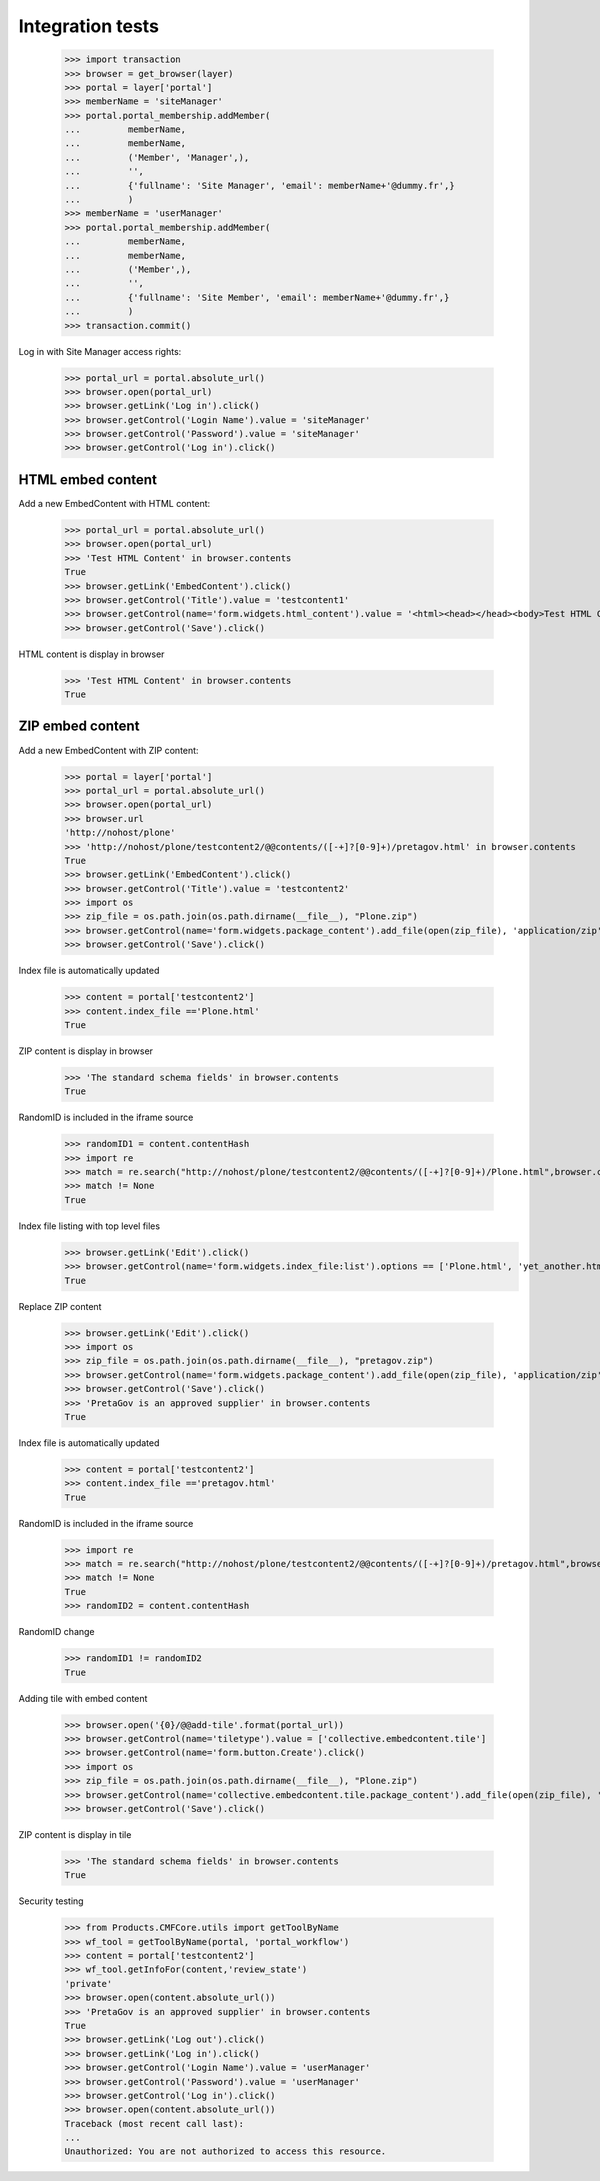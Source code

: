 Integration tests
=================

    >>> import transaction
    >>> browser = get_browser(layer)
    >>> portal = layer['portal']
    >>> memberName = 'siteManager'
    >>> portal.portal_membership.addMember(
    ...         memberName,
    ...         memberName,
    ...         ('Member', 'Manager',),
    ...         '',
    ...         {'fullname': 'Site Manager', 'email': memberName+'@dummy.fr',}
    ...         )
    >>> memberName = 'userManager'
    >>> portal.portal_membership.addMember(
    ...         memberName,
    ...         memberName,
    ...         ('Member',),
    ...         '',
    ...         {'fullname': 'Site Member', 'email': memberName+'@dummy.fr',}
    ...         )
    >>> transaction.commit()

Log in with Site Manager access rights:

    >>> portal_url = portal.absolute_url()
    >>> browser.open(portal_url)
    >>> browser.getLink('Log in').click()
    >>> browser.getControl('Login Name').value = 'siteManager'
    >>> browser.getControl('Password').value = 'siteManager'
    >>> browser.getControl('Log in').click()

HTML embed content
------------------

Add a new EmbedContent with HTML content:

    >>> portal_url = portal.absolute_url()
    >>> browser.open(portal_url)
    >>> 'Test HTML Content' in browser.contents
    True
    >>> browser.getLink('EmbedContent').click()
    >>> browser.getControl('Title').value = 'testcontent1'
    >>> browser.getControl(name='form.widgets.html_content').value = '<html><head></head><body>Test HTML Content</body></html>'
    >>> browser.getControl('Save').click()

HTML content is display in browser

    >>> 'Test HTML Content' in browser.contents
    True


ZIP embed content
------------------

Add a new EmbedContent with ZIP content:

    >>> portal = layer['portal']
    >>> portal_url = portal.absolute_url()
    >>> browser.open(portal_url)
    >>> browser.url
    'http://nohost/plone'
    >>> 'http://nohost/plone/testcontent2/@@contents/([-+]?[0-9]+)/pretagov.html' in browser.contents
    True
    >>> browser.getLink('EmbedContent').click()
    >>> browser.getControl('Title').value = 'testcontent2'
    >>> import os
    >>> zip_file = os.path.join(os.path.dirname(__file__), "Plone.zip")
    >>> browser.getControl(name='form.widgets.package_content').add_file(open(zip_file), 'application/zip',  'Plone.zip')
    >>> browser.getControl('Save').click()

Index file is automatically updated

    >>> content = portal['testcontent2']
    >>> content.index_file =='Plone.html'
    True

ZIP content is display in browser

    >>> 'The standard schema fields' in browser.contents
    True

RandomID is included in the iframe source

    >>> randomID1 = content.contentHash
    >>> import re
    >>> match = re.search("http://nohost/plone/testcontent2/@@contents/([-+]?[0-9]+)/Plone.html",browser.contents)
    >>> match != None
    True


Index file listing with top level files
    >>> browser.getLink('Edit').click()
    >>> browser.getControl(name='form.widgets.index_file:list').options == ['Plone.html', 'yet_another.html']
    True

Replace ZIP content

    >>> browser.getLink('Edit').click()
    >>> import os
    >>> zip_file = os.path.join(os.path.dirname(__file__), "pretagov.zip")
    >>> browser.getControl(name='form.widgets.package_content').add_file(open(zip_file), 'application/zip',  'pretagov.zip')
    >>> browser.getControl('Save').click()
    >>> 'PretaGov is an approved supplier' in browser.contents
    True

Index file is automatically updated

    >>> content = portal['testcontent2']
    >>> content.index_file =='pretagov.html'
    True

RandomID is included in the iframe source

    >>> import re
    >>> match = re.search("http://nohost/plone/testcontent2/@@contents/([-+]?[0-9]+)/pretagov.html",browser.contents)
    >>> match != None
    True
    >>> randomID2 = content.contentHash

RandomID change

    >>> randomID1 != randomID2
    True

Adding tile with embed content

    >>> browser.open('{0}/@@add-tile'.format(portal_url))
    >>> browser.getControl(name='tiletype').value = ['collective.embedcontent.tile']
    >>> browser.getControl(name='form.button.Create').click()
    >>> import os
    >>> zip_file = os.path.join(os.path.dirname(__file__), "Plone.zip")
    >>> browser.getControl(name='collective.embedcontent.tile.package_content').add_file(open(zip_file), 'application/zip',  'Plone.zip')
    >>> browser.getControl('Save').click()

ZIP content is display in tile

    >>> 'The standard schema fields' in browser.contents
    True



Security testing

    >>> from Products.CMFCore.utils import getToolByName
    >>> wf_tool = getToolByName(portal, 'portal_workflow')
    >>> content = portal['testcontent2']
    >>> wf_tool.getInfoFor(content,'review_state')
    'private'
    >>> browser.open(content.absolute_url())
    >>> 'PretaGov is an approved supplier' in browser.contents
    True
    >>> browser.getLink('Log out').click()
    >>> browser.getLink('Log in').click()
    >>> browser.getControl('Login Name').value = 'userManager'
    >>> browser.getControl('Password').value = 'userManager'
    >>> browser.getControl('Log in').click()
    >>> browser.open(content.absolute_url())
    Traceback (most recent call last):
    ...
    Unauthorized: You are not authorized to access this resource.


